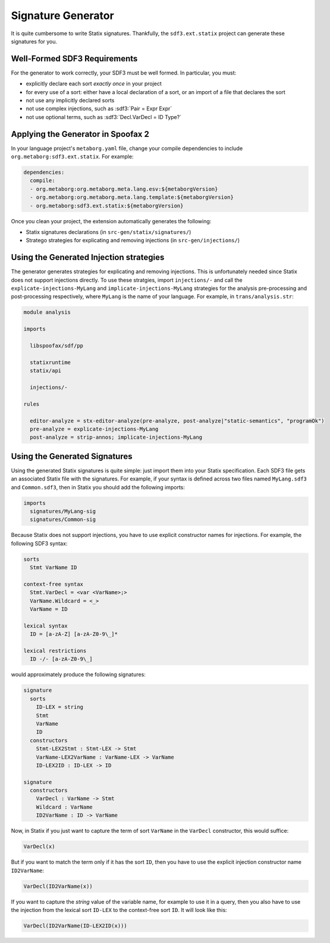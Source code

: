 .. _statix-signature-generator:

===================
Signature Generator
===================

.. role:: statix(code)
   :language: statix
   :class: highlight

.. role:: stratego(code)
   :language: stratego
   :class: highlight

.. role:: sdf3(code)
   :language: sdf3
   :class: highlight

It is quite cumbersome to write Statix signatures. Thankfully,
the ``sdf3.ext.statix`` project can generate these signatures for you.

Well-Formed SDF3 Requirements
-----------------------------
For the generator to work correctly, your SDF3 must be well formed. In particular, you must:

* explicitly declare each sort *exactly once* in your project
* for every use of a sort: either have a local declaration of a sort, or an import of a file that declares the sort
* not use any implicitly declared sorts
* not use complex injections, such as :sdf3:`Pair = Expr Expr`
* not use optional terms, such as :sdf3:`Decl.VarDecl = ID Type?`


Applying the Generator in Spoofax 2
-----------------------------------

In your language project's ``metaborg.yaml`` file, change your compile dependencies
to include ``org.metaborg:sdf3.ext.statix``. For example:

.. code-block:: yaml

   dependencies:
     compile:
     - org.metaborg:org.metaborg.meta.lang.esv:${metaborgVersion}
     - org.metaborg:org.metaborg.meta.lang.template:${metaborgVersion}
     - org.metaborg:sdf3.ext.statix:${metaborgVersion}

Once you clean your project, the extension automatically generates the following:

* Statix signatures declarations (in ``src-gen/statix/signatures/``)
* Stratego strategies for explicating and removing injections (in ``src-gen/injections/``)


Using the Generated Injection strategies
----------------------------------------
The generator generates strategies for explicating and removing injections.
This is unfortunately needed since Statix does not support injections directly.
To use these stratgies, import ``injections/-`` and call the ``explicate-injections-MyLang``
and ``implicate-injections-MyLang`` strategies for the analysis pre-processing and post-processing
respectively, where ``MyLang`` is the name of your language. For example, in ``trans/analysis.str``:

.. code-block:: stratego

   module analysis

   imports

     libspoofax/sdf/pp

     statixruntime
     statix/api

     injections/-

   rules

     editor-analyze = stx-editor-analyze(pre-analyze, post-analyze|"static-semantics", "programOk")
     pre-analyze = explicate-injections-MyLang
     post-analyze = strip-annos; implicate-injections-MyLang



Using the Generated Signatures
------------------------------
Using the generated Statix signatures is quite simple: just import them into your Statix specification.
Each SDF3 file gets an associated Statix file with the signatures. For example, if your syntax is
defined across two files named ``MyLang.sdf3`` and ``Common.sdf3``, then in Statix you should
add the following imports:

.. code-block:: statix

   imports
     signatures/MyLang-sig
     signatures/Common-sig

Because Statix does not support injections, you have to use explicit constructor names for injections.
For example, the following SDF3 syntax:

.. code-block:: sdf3

   sorts
     Stmt VarName ID

   context-free syntax
     Stmt.VarDecl = <var <VarName>;>
     VarName.Wildcard = <_>
     VarName = ID

   lexical syntax
     ID = [a-zA-Z] [a-zA-Z0-9\_]* 

   lexical restrictions
     ID -/- [a-zA-Z0-9\_]
   
would approximately produce the following signatures:

.. code-block:: statix

   signature
     sorts
       ID-LEX = string
       Stmt
       VarName
       ID
     constructors
       Stmt-LEX2Stmt : Stmt-LEX -> Stmt
       VarName-LEX2VarName : VarName-LEX -> VarName
       ID-LEX2ID : ID-LEX -> ID

   signature
     constructors
       VarDecl : VarName -> Stmt
       Wildcard : VarName
       ID2VarName : ID -> VarName

Now, in Statix if you just want to capture the term of sort ``VarName`` in the ``VarDecl`` constructor, this would suffice:

.. code-block:: statix

  VarDecl(x)

But if you want to match the term only if it has the sort ``ID``, then you have to use the explicit injection constructor name ``ID2VarName``:

.. code-block:: statix

  VarDecl(ID2VarName(x))

If you want to capture the *string* value of the variable name, for example to use it in a query, then you also have to use the
injection from the lexical sort ``ID-LEX`` to the context-free sort ``ID``. It will look like this:

.. code-block:: statix

  VarDecl(ID2VarName(ID-LEX2ID(x)))

